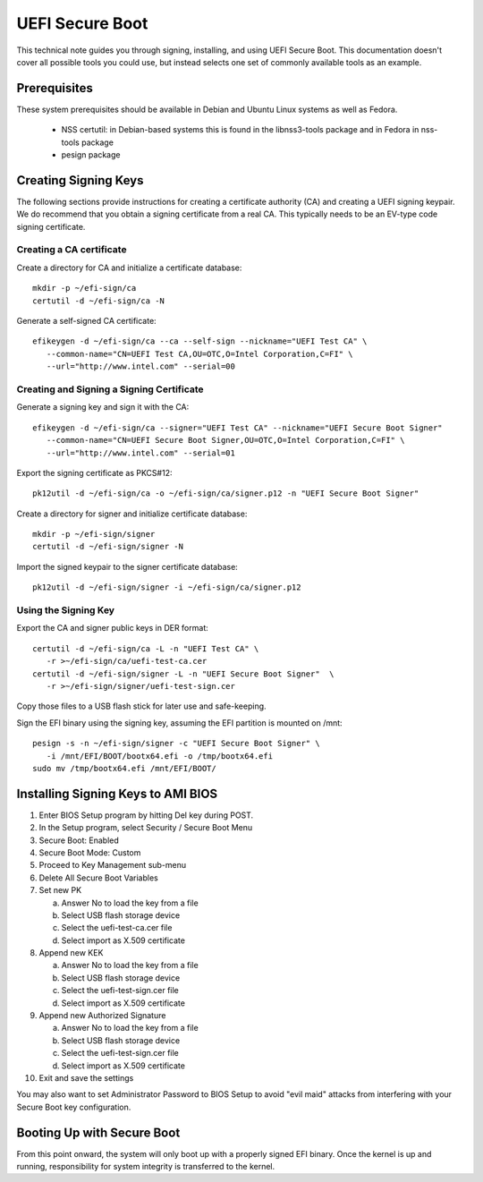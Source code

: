 .. _UEFI-secure-boot:

UEFI Secure Boot
################

This technical note guides you through signing, installing, and using UEFI Secure
Boot. This documentation doesn't cover all possible tools you could use, but instead
selects one set of commonly available tools as an example.


Prerequisites
=============

These system prerequisites should be available in Debian and Ubuntu Linux systems as
well as Fedora.

 - NSS certutil: in Debian-based systems this is found in the libnss3-tools package
   and in Fedora in nss-tools package
 - pesign package


Creating Signing Keys
=====================

The following sections provide instructions for creating a certificate authority (CA) and
creating a UEFI signing keypair. We do recommend that you 
obtain a signing certificate from a real CA. This typically needs to be an
EV-type code signing certificate.

.. note:

   Certificate names, CN, OU, O, C and URL field values are examples only, you should
   use values correct for your organizaton and location for your case.
   Rules for these fields are the same as for any other X.509 certificate.


Creating a CA certificate
-------------------------

Create a directory for CA and initialize a certificate database::

    mkdir -p ~/efi-sign/ca
    certutil -d ~/efi-sign/ca -N

Generate a self-signed CA certificate::

    efikeygen -d ~/efi-sign/ca --ca --self-sign --nickname="UEFI Test CA" \
       --common-name="CN=UEFI Test CA,OU=OTC,O=Intel Corporation,C=FI" \
       --url="http://www.intel.com" --serial=00


Creating and Signing a Signing Certificate
------------------------------------------

Generate a signing key and sign it with the CA::

    efikeygen -d ~/efi-sign/ca --signer="UEFI Test CA" --nickname="UEFI Secure Boot Signer" 
       --common-name="CN=UEFI Secure Boot Signer,OU=OTC,O=Intel Corporation,C=FI" \
       --url="http://www.intel.com" --serial=01

Export the signing certificate as PKCS#12::

    pk12util -d ~/efi-sign/ca -o ~/efi-sign/ca/signer.p12 -n "UEFI Secure Boot Signer"

Create a directory for signer and initialize certificate database::

    mkdir -p ~/efi-sign/signer
    certutil -d ~/efi-sign/signer -N

Import the signed keypair to the signer certificate database::

    pk12util -d ~/efi-sign/signer -i ~/efi-sign/ca/signer.p12


Using the Signing Key
---------------------

Export the CA and signer public keys in DER format::

    certutil -d ~/efi-sign/ca -L -n "UEFI Test CA" \
       -r >~/efi-sign/ca/uefi-test-ca.cer
    certutil -d ~/efi-sign/signer -L -n "UEFI Secure Boot Signer"  \
       -r >~/efi-sign/signer/uefi-test-sign.cer

Copy those files to a USB flash stick for later use and safe-keeping.

Sign the EFI binary using the signing key, assuming the EFI partition is mounted on /mnt::

    pesign -s -n ~/efi-sign/signer -c "UEFI Secure Boot Signer" \
       -i /mnt/EFI/BOOT/bootx64.efi -o /tmp/bootx64.efi
    sudo mv /tmp/bootx64.efi /mnt/EFI/BOOT/


Installing Signing Keys to AMI BIOS
===================================

#) Enter BIOS Setup program by hitting Del key during POST.
#) In the Setup program, select Security / Secure Boot Menu
#) Secure Boot: Enabled
#) Secure Boot Mode: Custom
#) Proceed to Key Management sub-menu
#) Delete All Secure Boot Variables
#) Set new PK

   a) Answer No to load the key from a file
   b) Select USB flash storage device
   c) Select the uefi-test-ca.cer file
   d) Select import as X.509 certificate

#) Append new KEK

   a) Answer No to load the key from a file
   b) Select USB flash storage device
   c) Select the uefi-test-sign.cer file
   d) Select import as X.509 certificate

#) Append new Authorized Signature

   a) Answer No to load the key from a file
   b) Select USB flash storage device
   c) Select the uefi-test-sign.cer file
   d) Select import as X.509 certificate

#) Exit and save the settings

You may also want to set Administrator Password to BIOS Setup to avoid
"evil maid" attacks from interfering with your Secure Boot key configuration.


Booting Up with Secure Boot
===========================

From this point onward, the system will only boot up with a properly signed
EFI binary. Once the kernel is up and running, responsibility for system
integrity is transferred to the kernel.

